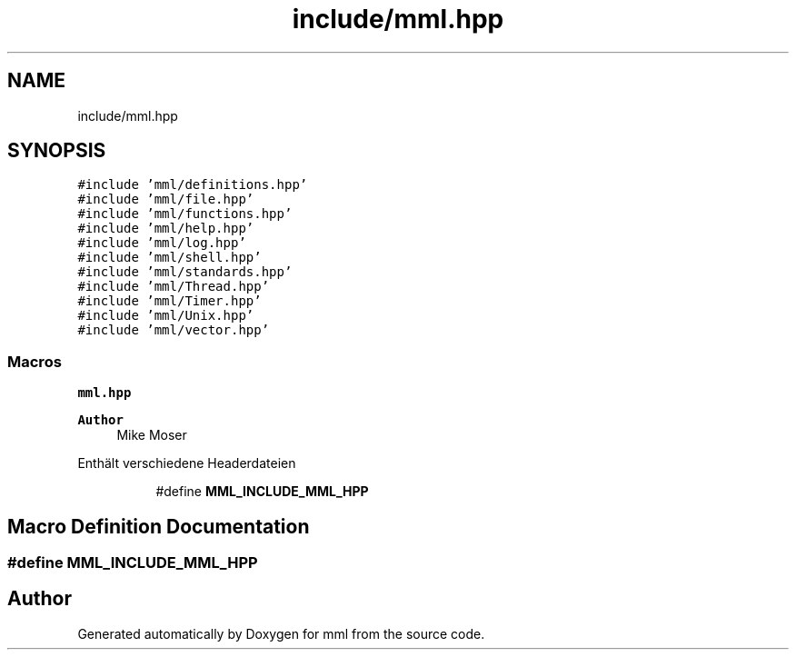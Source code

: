 .TH "include/mml.hpp" 3 "Wed May 22 2024" "mml" \" -*- nroff -*-
.ad l
.nh
.SH NAME
include/mml.hpp
.SH SYNOPSIS
.br
.PP
\fC#include 'mml/definitions\&.hpp'\fP
.br
\fC#include 'mml/file\&.hpp'\fP
.br
\fC#include 'mml/functions\&.hpp'\fP
.br
\fC#include 'mml/help\&.hpp'\fP
.br
\fC#include 'mml/log\&.hpp'\fP
.br
\fC#include 'mml/shell\&.hpp'\fP
.br
\fC#include 'mml/standards\&.hpp'\fP
.br
\fC#include 'mml/Thread\&.hpp'\fP
.br
\fC#include 'mml/Timer\&.hpp'\fP
.br
\fC#include 'mml/Unix\&.hpp'\fP
.br
\fC#include 'mml/vector\&.hpp'\fP
.br

.SS "Macros"

.PP
.RI "\fBmml\&.hpp\fP"
.br

.PP
\fBAuthor\fP
.RS 4
Mike Moser
.RE
.PP
Enthält verschiedene Headerdateien 
.PP
.in +1c
.in +1c
.ti -1c
.RI "#define \fBMML_INCLUDE_MML_HPP\fP"
.br
.in -1c
.in -1c
.SH "Macro Definition Documentation"
.PP 
.SS "#define MML_INCLUDE_MML_HPP"

.SH "Author"
.PP 
Generated automatically by Doxygen for mml from the source code\&.
